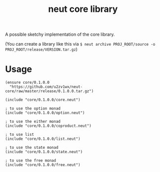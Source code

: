 #+TITLE: neut core library
A possible sketchy implementation of the core library.

(You can create a library like this via =$ neut archive PROJ_ROOT/source -o PROJ_ROOT/release/VERSION.tar.gz=)

* Usage
#+BEGIN_SRC neut
(ensure core/0.1.0.0
  "https://github.com/u2zv1wx/neut-core/raw/master/release/0.1.0.0.tar.gz")

(include "core/0.1.0.0/core.neut")

; to use the option monad
(include "core/0.1.0.0/option.neut")

; to use the either monad
(include "core/0.1.0.0/coproduct.neut")

; to use list
(include "core/0.1.0.0/list.neut")

; to use the state monad
(include "core/0.1.0.0/state.neut")

; to use the free monad
(include "core/0.1.0.0/free.neut")
#+END_SRC
